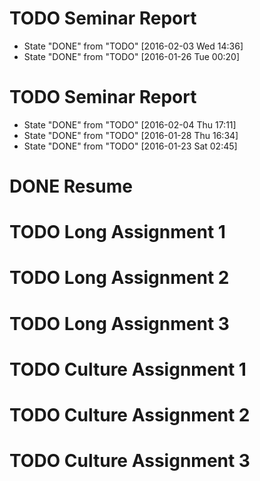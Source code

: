 * TODO Seminar Report
DEADLINE: <2016-02-10 Wed +1w> SCHEDULED: <2016-02-09 Tue +1w>
- State "DONE"       from "TODO"       [2016-02-03 Wed 14:36]
- State "DONE"       from "TODO"       [2016-01-26 Tue 00:20]
:PROPERTIES:
:LAST_REPEAT: [2016-02-03 Wed 14:36]
:END:
* TODO Seminar Report
DEADLINE: <2016-02-12 Fri +1w> SCHEDULED: <2016-02-11 Thu +1w>
- State "DONE"       from "TODO"       [2016-02-04 Thu 17:11]
- State "DONE"       from "TODO"       [2016-01-28 Thu 16:34]
- State "DONE"       from "TODO"       [2016-01-23 Sat 02:45]
:PROPERTIES:
:LAST_REPEAT: [2016-02-04 Thu 17:11]
:END:
* DONE Resume
CLOSED: [2016-01-26 Tue 22:10] DEADLINE: <2016-01-25 Mon>
* TODO Long Assignment 1
DEADLINE: <2016-02-14 Sun>
* TODO Long Assignment 2
DEADLINE: <2016-03-13 Sun>
* TODO Long Assignment 3
DEADLINE: <2016-04-10 Sun>
* TODO Culture Assignment 1
DEADLINE: <2016-02-21 Sun>
* TODO Culture Assignment 2
DEADLINE: <2016-03-20 Sun>
* TODO Culture Assignment 3
DEADLINE: <2016-04-17 Sun>
